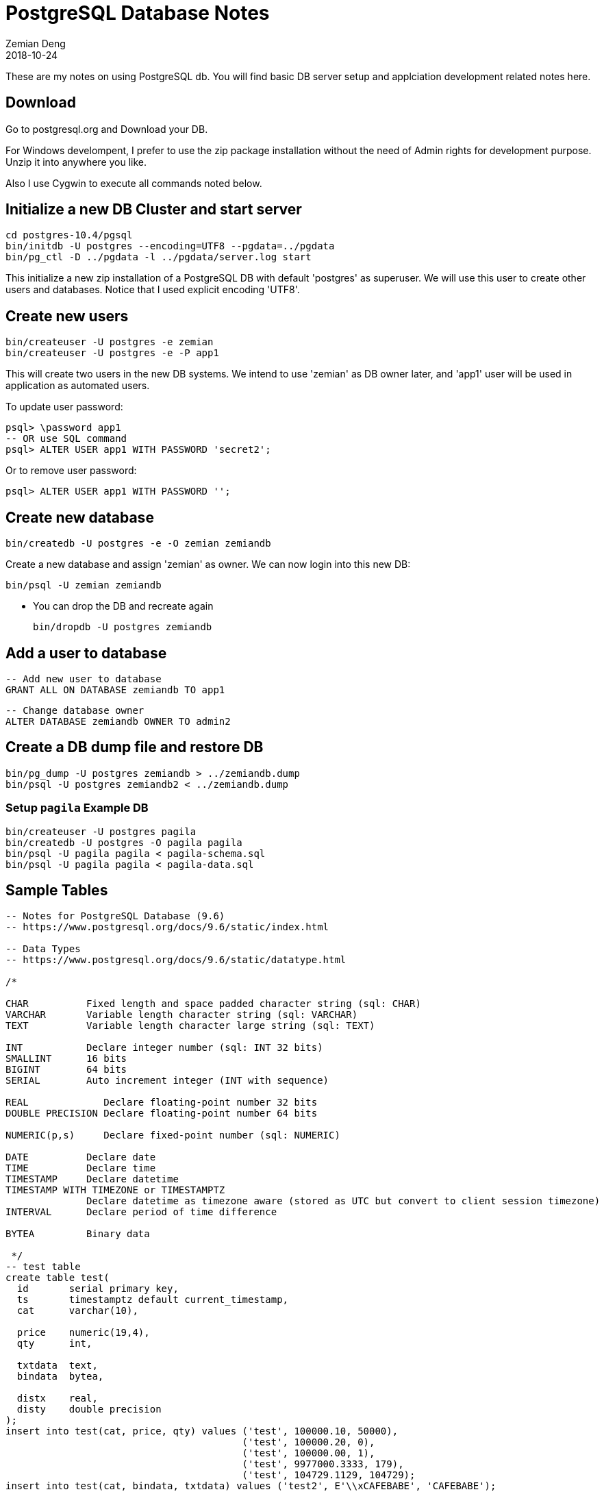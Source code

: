 = PostgreSQL Database Notes
Zemian Deng
2018-10-24

These are my notes on using PostgreSQL db. You will find basic
DB server setup and applciation development related notes here.

== Download

Go to postgresql.org and Download your DB. 

For Windows develompent, I prefer to use the zip package 
installation without the need of Admin rights for development 
purpose. Unzip it into anywhere you like. 

Also I use Cygwin to execute all commands noted below.

== Initialize a new DB Cluster and start server

	cd postgres-10.4/pgsql
	bin/initdb -U postgres --encoding=UTF8 --pgdata=../pgdata
	bin/pg_ctl -D ../pgdata -l ../pgdata/server.log start

This initialize a new zip installation of a PostgreSQL DB
with default 'postgres' as superuser. We will use this user
to create other users and databases. Notice that I used
explicit encoding 'UTF8'.


== Create new users

	bin/createuser -U postgres -e zemian
	bin/createuser -U postgres -e -P app1

This will create two users in the new DB systems. We intend
to use 'zemian' as DB owner later, and 'app1' user will be
used in application as automated users.

To update user password:

	psql> \password app1
	-- OR use SQL command
	psql> ALTER USER app1 WITH PASSWORD 'secret2';

Or to remove user password:

	psql> ALTER USER app1 WITH PASSWORD '';


== Create new database

	bin/createdb -U postgres -e -O zemian zemiandb

Create a new database and assign 'zemian' as owner.
We can now login into this new DB:

	bin/psql -U zemian zemiandb

* You can drop the DB and recreate again

	bin/dropdb -U postgres zemiandb

== Add a user to database

	-- Add new user to database
	GRANT ALL ON DATABASE zemiandb TO app1

	-- Change database owner
	ALTER DATABASE zemiandb OWNER TO admin2

== Create a DB dump file and restore DB

	bin/pg_dump -U postgres zemiandb > ../zemiandb.dump
	bin/psql -U postgres zemiandb2 < ../zemiandb.dump

=== Setup `pagila` Example DB

----
bin/createuser -U postgres pagila
bin/createdb -U postgres -O pagila pagila
bin/psql -U pagila pagila < pagila-schema.sql
bin/psql -U pagila pagila < pagila-data.sql
----

== Sample Tables

----
-- Notes for PostgreSQL Database (9.6)
-- https://www.postgresql.org/docs/9.6/static/index.html

-- Data Types
-- https://www.postgresql.org/docs/9.6/static/datatype.html

/*

CHAR          Fixed length and space padded character string (sql: CHAR)
VARCHAR       Variable length character string (sql: VARCHAR)
TEXT          Variable length character large string (sql: TEXT)

INT           Declare integer number (sql: INT 32 bits)
SMALLINT      16 bits
BIGINT        64 bits
SERIAL        Auto increment integer (INT with sequence)

REAL             Declare floating-point number 32 bits
DOUBLE PRECISION Declare floating-point number 64 bits

NUMERIC(p,s)     Declare fixed-point number (sql: NUMERIC)

DATE          Declare date
TIME          Declare time
TIMESTAMP     Declare datetime
TIMESTAMP WITH TIMEZONE or TIMESTAMPTZ
              Declare datetime as timezone aware (stored as UTC but convert to client session timezone)
INTERVAL      Declare period of time difference

BYTEA         Binary data

 */
-- test table
create table test(
  id       serial primary key,
  ts       timestamptz default current_timestamp,
  cat      varchar(10),

  price    numeric(19,4),
  qty      int,

  txtdata  text,
  bindata  bytea,

  distx    real,
  disty    double precision
);
insert into test(cat, price, qty) values ('test', 100000.10, 50000),
                                         ('test', 100000.20, 0),
                                         ('test', 100000.00, 1),
                                         ('test', 9977000.3333, 179),
                                         ('test', 104729.1129, 104729);
insert into test(cat, bindata, txtdata) values ('test2', E'\\xCAFEBABE', 'CAFEBABE');
insert into test(cat, bindata) values ('test3', decode(md5(random()::text), 'hex'));
insert into test(cat, bindata) values ('test3', decode(md5(random()::text), 'hex'));
insert into test(cat, bindata) values ('test3', decode(md5(random()::text), 'hex'));
update test set txtdata = encode(bindata, 'hex') where cat = 'test3';
insert into test(cat, distx, disty) values ('test4', random(), random());
insert into test(cat, distx, disty) values ('test4', random(), random());
insert into test(cat, distx, disty) values ('test4', random(), random());
select sum(price) from test where cat = 'test';
select * from test order by cat, ts desc;
----
